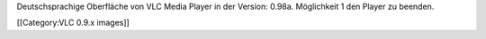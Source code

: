 Deutschsprachige Oberfläche von VLC Media Player in der Version: 0.98a.
Möglichkeit 1 den Player zu beenden.

[[Category:VLC 0.9.x images]]
